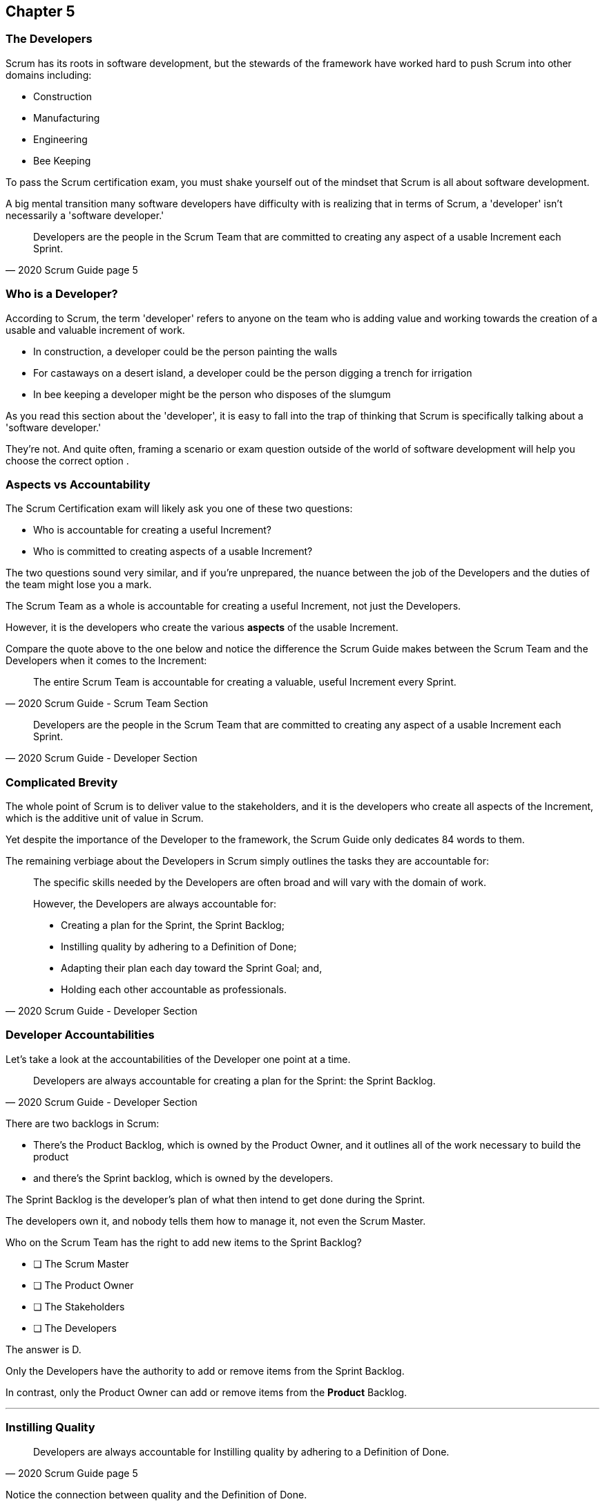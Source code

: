 

== Chapter 5
=== The Developers

Scrum has its roots in software development, but the stewards of the framework have worked hard to push Scrum into other domains including:

- Construction
- Manufacturing
- Engineering
- Bee Keeping

To pass the Scrum certification exam, you must shake yourself out of the mindset that Scrum is all about software development. 

A big mental transition many software developers have difficulty with is realizing that in terms of Scrum, a 'developer' isn't necessarily a 'software developer.'


[quote, 2020 Scrum Guide page 5]
____
Developers are the people in the Scrum Team that are committed to creating any aspect of a usable Increment each Sprint.
____

=== Who is a Developer?

According to Scrum, the term 'developer' refers to anyone on the team who is adding value and working towards the creation of a usable and valuable increment of work.

- In construction, a developer could be the person painting the walls
- For castaways on a desert island, a developer could be the person digging a trench for irrigation
- In bee keeping a developer might be the person who disposes of the slumgum

As you read this section about the 'developer', it is easy to fall into the trap of thinking that Scrum is specifically talking about a 'software developer.'

They're not. And quite often, framing a scenario or exam question outside of the world of software development will help you choose the correct option .

=== Aspects vs Accountability

The Scrum Certification exam will likely ask you one of these two questions:

- Who is accountable for creating a useful Increment?
- Who is committed to creating aspects of a usable Increment?

The two questions sound very similar, and if you're unprepared, the nuance between the job of the Developers and the duties of the team might lose you a mark.

The Scrum Team as a whole is accountable for creating a useful Increment, not just the Developers.

However, it is the developers who create the various **aspects** of the usable Increment. 

Compare the quote above to the one below and notice the difference the Scrum Guide makes between the Scrum Team and the Developers when it comes to the Increment:

[quote, 2020 Scrum Guide - Scrum Team Section]
____
The entire Scrum Team is accountable for creating a valuable, useful Increment every Sprint.
____

[quote, 2020 Scrum Guide - Developer Section]
____
Developers are the people in the Scrum Team that are committed to creating any aspect of a usable Increment each Sprint.
____


=== Complicated Brevity

The whole point of Scrum is to deliver value to the stakeholders, and it is the developers who create all aspects of the Increment, which is the additive unit of value in Scrum.

Yet despite the importance of the Developer to the framework, the Scrum Guide only dedicates 84 words to them.

The remaining verbiage about the Developers in Scrum simply outlines the tasks they are accountable for:

[quote, 2020 Scrum Guide - Developer Section]
____

The specific skills needed by the Developers are often broad and will vary with the domain of work. 

However, the Developers are always accountable for:

- Creating a plan for the Sprint, the Sprint Backlog;
- Instilling quality by adhering to a Definition of Done;
- Adapting their plan each day toward the Sprint Goal; and,
- Holding each other accountable as professionals.
____

=== Developer Accountabilities

Let's take a look at the accountabilities of the Developer one point at a time.

[quote, 2020 Scrum Guide - Developer Section]
____

Developers are always accountable for creating a plan for the Sprint: the Sprint Backlog.
____


There are two backlogs in Scrum:

- There's the Product Backlog, which is owned by the Product Owner, and it outlines all of the work necessary to build the product
- and there's the Sprint backlog, which is owned by the developers. 

The Sprint Backlog is the developer's plan of what then intend to get done during the Sprint. 

The developers own it, and nobody tells them how to manage it, not even the Scrum Master.

****
Who on the Scrum Team has the right to add new items to the Sprint Backlog?

* [ ] The Scrum Master
* [ ] The Product Owner
* [ ] The Stakeholders
* [ ] The Developers

****

The answer is D.

Only the Developers have the authority to add or remove items from the Sprint Backlog.

In contrast, only the Product Owner can add or remove items from the *Product* Backlog.

'''

=== Instilling Quality

[quote, 2020 Scrum Guide page 5]
____

Developers are always accountable for Instilling quality by adhering to a Definition of Done.
____

Notice the connection between quality and the Definition of Done. 

Any time the Scrum Master certification asks about how to enforce quality, the answer will usually get mapped to the application of the Definition of Done.

****
The gatekeeper of quality for the Scrum Framework is:

* [ ] The Scrum Master
* [ ] The Product Owner
* [ ] The Product Goal
* [ ] The Definition of Done
****

The answer is D. The Definition of Done is the quality gate all increments must pass through to become valid.

'''
=== Daily Adaptation

[quote, 2020 Scrum Guide page 5]
____
Developers are always accountable for adapting their plan each day toward the Sprint Goal.
____



It's assumed that things will change and plans will go awry during a Sprint. 

Developers are expected to constantly adapt their plan to adjust to changes. And since the developer's plan is the Sprint Backlog, that means the developers will be tinkering with, adding, deleting and managing their Sprint Backlog constantly throughout a Sprint.

****
When are developers allowed to adapt their plan by changing the Sprint Backlog

* [ ] Any time during the sprint
* [ ] During Sprint Planning
* [ ] During the Sprint Retrospective
* [ ] During the Daily Scrum
****

Option A is correct.

If the developers see an opportunity to adapt to new changes or information, they are encouraged to update their plans immediately. In Scrum, the Sprint Backlog is the developer's plan. The developers can update the Sprint Backlog anytime during the Sprint if they feel it is necessary.

'''

=== Interpersonal Accountability
[quote, 2020 Scrum Guide page 5]
____
Developers are always accountable for holding each other accountable as professionals.
____

You are guarnateed to get a question on the Scrum Certificaiton exam about who holds the developers accountable for monitoring or tracking their progress. 

The answer is the developers. The developers hold themselves accountable.

****
Who holds the development team accountable for their work?

* [ ] The Scrum Master
* [ ] The Product Owner
* [ ] The Management Team
* [ ] The Development Team as a whole
****

The answer is D. The development team holds themselves accountable for their progress.

This four item list actually ends the 'Developers' section in the Scrum Guide. This covers the basic responsibility as far as the Scrum Guide goes.

'''

=== What's not said about Developers

About 90% of the question on the Scrum Certification exam come directly out of the Scrum Guide. However, there are a few questions that require some additional knowledge.

Two topics you'll want to familiarize yourself with in regards to Developers is:

- The fact that adding developers sometimes slows down the team's velocity
- New developers can be added any time you need them.

=== Adding New Developers

When should you add new developers to a Team?

- During Sprint Planning?
- During the Sprint Review?
- During the Sprint Retrospective?

The Scrum Guide doesn't say anything difinitive about this subject, but it also doesn't need to.

You can add new developers to a project any time you need them.

If you're half way through a Sprint, and the HR team has just hired four new programmers that you've wanted for months, it wouldn't make sense to just keep those developers on the bench for two weeks so they can start at the beginning of the next Sprint. Start them right away!

So you can add new developers to the team any time they become available.

==== Sustainable Development

And when should you add developers? Scrum says developers should always work at a sustainable pace. So any time the pace starts to become unsustainable, add some new developers to the team.

The Scrum Certification exam might talk about budget money or internships or something like that, but those factors don't have anything to do with Scrum. 

In terms of Scrum, developers can be added to a project any time they are needed. They can be removed at any time too.

=== The Impact of Adding Developers

One reality of adding new developers to a team is that it tends to slow the rest of the team down.

When new developers are onboarded, they usually take other developers away from their work, as they are given help setting up printers, finding out where the washrooms are, learning about the project and figuring out how to connect to GitHub and kick of a continuous integration build.

That's just the reality of adding new people to the team. For the short term, the productivity of individual members of the team will dip, although over time, it will go back to normal.

Just be aware of that fact on the Scrum Certification exam.









